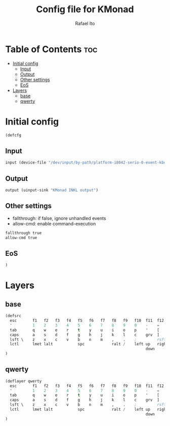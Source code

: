 #+TITLE: Config file for KMonad
#+AUTHOR: Rafael Ito
#+PROPERTY: header-args :tangle inkl.kbd
#+DESCRIPTION: config file for KMonad
#+STARTUP: showeverything
#+auto_tangle: t


* Table of Contents :toc:
- [[#initial-config][Initial config]]
  - [[#input][Input]]
  - [[#output][Output]]
  - [[#other-settings][Other settings]]
  - [[#eos][EoS]]
- [[#layers][Layers]]
  - [[#base][base]]
  - [[#qwerty][qwerty]]

* Initial config
#+begin_src lisp
(defcfg
#+end_src
** Input
#+begin_src lisp
  input (device-file "/dev/input/by-path/platform-i8042-serio-0-event-kbd")
#+end_src
** Output
#+begin_src lisp
  output (uinput-sink "KMonad INKL output")
#+end_src
** Other settings
- fallthrough: if false, ignore unhandled events
- allow-cmd: enable command-execution
#+begin_src lisp
  fallthrough true
  allow-cmd true
#+end_src
** EoS
#+begin_src lisp
)
#+end_src
* Layers
** base
#+begin_src lisp
(defsrc
  esc       f1   f2   f3   f4   f5   f6   f7   f8   f9   f10  f11  f12  ins  del
  '         1    2    3    4    5    6    7    8    9    0    -    =    bspc
  tab       q    w    e    r    t    y    u    i    o    p    '    [    ret
  caps      a    s    d    f    g    h    j    k    l    c    grv  ]
  lsft \    z    x    c    v    b    n    m    ,    .    ;         rsft
  lctl      lmet lalt           spc            ralt /    left up   right
                                                              down
)
#+end_src
** qwerty
#+begin_src lisp
(deflayer qwerty
  esc       f1   f2   f3   f4   f5   f6   f7   f8   f9   f10  f11  f12  ins  del
  '         1    2    3    4    5    6    7    8    9    0    -    =    bspc
  tab       q    w    e    r    t    y    u    i    o    p    '    [    ret
  caps      a    s    d    f    g    h    j    k    l    c    grv  ]
  lsft \    z    x    c    v    b    n    m    ,    .    ;         rsft
  lctl      lmet lalt           spc            ralt /    left up   right
                                                              down
)
#+end_src
